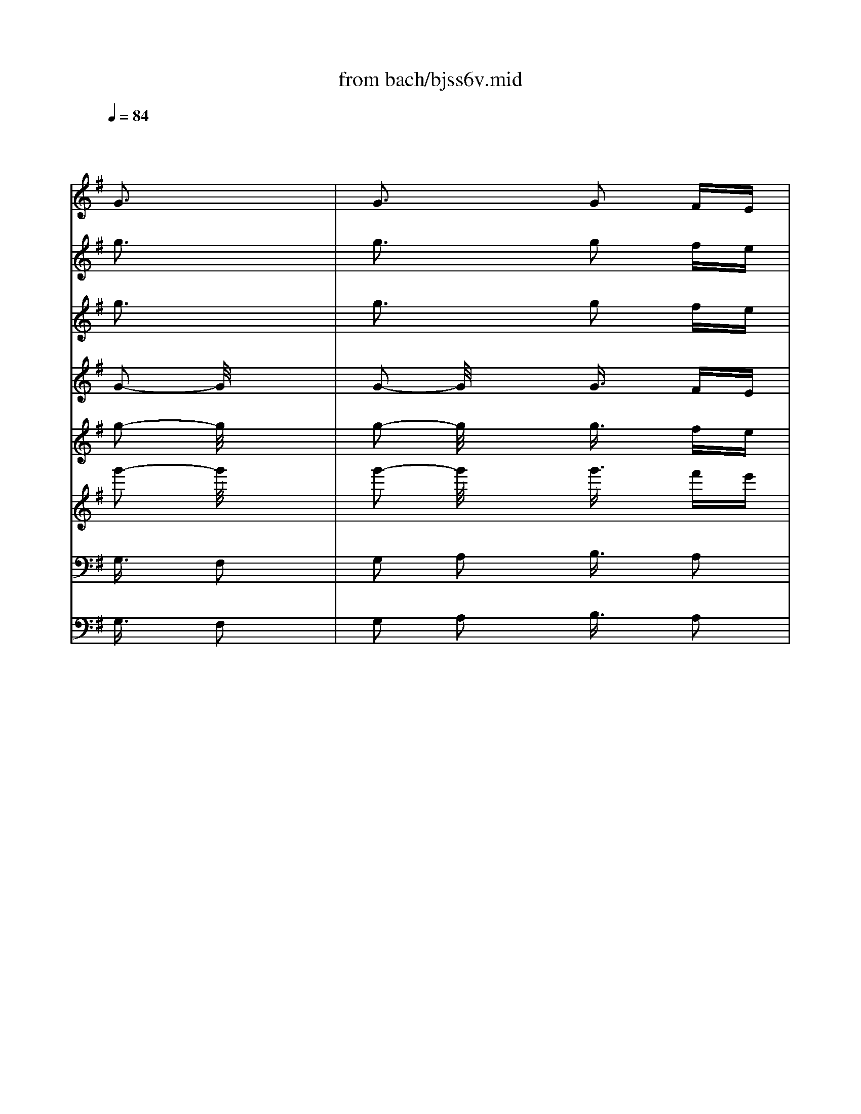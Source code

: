 X: 1
T: from bach/bjss6v.mid
M: 2/4
L: 1/16
Q:1/4=84
K:G % 1 sharps
% untitled
V:1
% J.S.Bach
x8| \
x8| \
x4 
% untitled
%%MIDI program 20
G3x| \
G3x G2 FE|
D3/2x/2 C3/2x/2 B,3/2x/2 G3/2x/2| \
A,2 F3/2x/2 G,x GF| \
GA B^c d3x| \
d3x d3/2x/2 ^cB|
Ad Gd Fd ^cd| \
Ed ^cd D4| \
x2 AF D3/2x/2 D3/2x/2| \
D3/2x/2 BG D3/2x/2 D3/2x/2|
D3/2x/2 =cA D3/2x/2 D3/2x/2| \
D3/2x/2 FA c3/2x/2 Ac| \
f3/2x/2 cf g3/2x/2 a2| \
f2 g2 x2 BA|
cB AG g3/2x/2 A2| \
F2 G3/2x/2 =f3/2x/2 =f3/2x/2| \
=f3/2x/2 B2 e3/2x/2 a2| \
^f2 g2 A3/2x/2 Bc|
d3/2x/2 c2 B3x| \
B/2>A/2B/2<A/2 B<A G2 AB| \
cd ef g/2x/2d b2-| \
ba gf g/2x/2b d2-|
d=f ed e/2x/2c g2-| \
g=f ed e/2x/2g c2-| \
cB AG A/2x/2^F c2-| \
cB AG A/2x/2c F2-|
FA GF G/2x/2D GB| \
d/2x/2B/2x/2 g3/2x/2 B/2c/2B A2| \
x6 Ax| \
d3/2x/2 e3/2x/2 f/2x/2d fa|
c'2 x4 G3/2x/2| \
B3/2x/2 d3/2x/2 gd ga| \
b2 x4 ^cd| \
ef g3x e^c|
A3/2x/2 g3-g/2x/2 a3/2x/2| \
f2 d2- d/2x/2B ^cf| \
ed ^cB A/2x/2^c/2x/2 e/2x/2^c/2x/2| \
a/2x/2e/2x/2 ^c-[e/2^c/2]x/2 A/2x/2^c/2x/2 e/2x/2^c/2x/2|
a/2x/2e/2x/2 ^c-[e/2^c/2]x/2 A/2x/2d/2x/2 f/2x/2d/2x/2| \
a/2x/2f/2x/2 d-[f/2d/2]x/2 A/2x/2=c/2x/2 f/2x/2c/2x/2| \
a/2x/2f/2x/2 c-[f/2-c/2]f/2 B/2x/2d/2x/2 g/2x/2d/2x/2| \
b/2x/2g/2x/2 d-[g/2-d/2]g/2 B/2x/2d/2x/2 g/2x/2d/2x/2|
b/2x/2g/2x/2 d-[g/2-d/2]g/2 c/2x/2e/2x/2 g/2x/2e/2x/2| \
b/2x/2g/2x/2 e-[g/2e/2]x/2 c/2x/2e/2x/2 g/2x/2e/2x/2| \
b/2x/2g/2x/2 e-[g/2e/2]x/2 A/2x/2c/2x/2 e/2x/2c/2x/2| \
a/2x/2e/2x/2 c-[e/2c/2]x/2 A/2x/2c/2x/2 e/2x/2c/2x/2|
a/2x/2e/2x/2 c-[e/2c/2]x/2 B/2x/2^d/2x/2 f/2x/2^d/2x/2| \
a/2x/2f/2x/2 ^d-[f/2^d/2]x/2 B/2x/2^d/2x/2 f/2x/2^d/2x/2| \
a/2x/2f/2x/2 ^d-[f/2^d/2]x/2 B/2x/2^d/2x/2 e/2x/2^d/2x/2| \
g/2x/2e/2x/2 ^de/2x/2 B/2x/2^d/2x/2 e/2x/2^d/2x/2|
g/2x/2e/2x/2 ^d-[e/2^d/2]x/2 B/2x/2^d/2x/2 e/2x/2^d/2x/2| \
f/2x/2e/2x/2 ^d-[e/2^d/2]x/2 A/2x/2^d/2x/2 e/2x/2^d/2x/2| \
f/2x/2e/2x/2 ^d-[e/2^d/2]x/2 E3/2x/2 e2-| \
ex e3x =dc|
B/2x/2e A/2x/2e G/2x/2B ex| \
Fx ^d3/2x/2 E/2x/2^D EF| \
GA Bc =d/2x/2e =fe| \
g=f ed =f/2x/2e d/2x/2c|
g4- gx ^fe| \
dc BA B3/2x/2 G3/2x/2| \
x2 e^c Ax Ax| \
Ax fd A3/2x/2 Ax|
A3/2x/2 ge Ax Ax| \
A3/2x/2 ^ce g3/2x/2 e^c| \
Ax ^ce fx g2| \
e2 f2 A3/2x/2 Ax|
A3/2x/2 f2 G3/2x/2 g2| \
e2 f2 x2 FE| \
GF ED dx g2| \
e2 f3/2x/2 ^c2 A2|
d4 xf a2| \
^ce g3/2x/2 gf/2x/2 ag| \
fe d^c d2- d/2x3/2| \
d3x d3/2x/2 ^cB|
AG FE F/2x/2A d3/2x/2| \
E3/2x/2 ^c3/2x/2 D2 x2| \
x4 e2- e/2x3/2| \
e2- e/2x3/2 e3/2x/2 d=c|
BA GF G/2x/2B e3/2x/2| \
F3/2x/2 ^d3/2x/2 E2 x2| \
x4 b2- b/2x3/2| \
b3x b3/2x/2 ag|
fg ef ^d/2x/2e fa| \
gf e^d e^d/2x/2 ^cB| \
^c^d ef g3/2x/2 bx| \
g3/2x/2 e2- e/2x3/2 gx|
ex B2- B/2x3/2 e3/2x/2| \
^cx A2- A/2x3/2 ax| \
ex ^c2- ^c/2x3/2 a3/2x/2| \
f3/2x/2 =d2- d/2x3/2 fx|
dx A2- A/2x3/2 dx| \
B3/2x/2 G2 x2 gx| \
d3/2x/2 B2 x2 gx| \
e3/2x/2 ^c2 x2 e3/2x/2|
^c3/2x/2 G2- G/2x3/2 ex| \
^cx F2 x2 e3/2x/2| \
^c3/2x/2 ^A2 x2 dx| \
B3/2x/2 F2 x2 fx|
d3/2x/2 B2- B/2x3/2 ex| \
^c3/2x/2 F2 x2 ^c3/2x/2| \
^A3/2x/2 F2- [d/2-F/2]d/2B fx| \
fe d^c ed ^cB/2x/2|
b4- bx =ag| \
fe d^c d3/2x/2 B3/2x/2| \
x6 FD/2x/2| \
AF/2x/2 d3x ^cB|
A/2x/2d G/2x/2d F/2x/2A dx| \
Ex ^cx D/2x/2^C DE| \
FG AB =cx c3/2x/2| \
c3/2x/2 af B3/2x/2 Bx|
B3/2x/2 af Bx B3/2x/2| \
B3/2x/2 ge Ax A3/2x/2| \
A3/2x/2 ge Ax Ax| \
A3/2x/2 f^d G3/2x/2 Gx|
Gx f^d Gx ^G2| \
A2 B2 cx A2| \
B2 ^c2 =dx Ax| \
d4- d/2x3/2 ed|
=c/2x/2d/2x/2 B/2x/2d/2x/2 cx =G3/2x/2| \
c4- cx dc| \
B/2x/2c/2x/2 Ac/2x/2 Bx Fx| \
B4- Bx cB|
A/2x/2B/2x/2 ^G/2x/2B/2x/2 Ax E3/2x/2| \
A2 =G2 F4-| \
F4- F/2x3/2 f2| \
e2 d2 ^c/2x/2b ag/2x/2|
ag fe d3x| \
d3x dx ^cB| \
AG =FE =F/2x/2A d3/2x/2| \
E3/2x/2 ^c3/2x/2 D2 x2|
x4 e2- e/2x3/2| \
e3x ex d=c| \
Bc AB ^G/2x/2A B^G/2x/2| \
A^G ^FE A3/2x/2 Bc|
de/2x/2 cd/2x/2 Bc d=f/2x/2| \
ed cB c/2x/2B A^G| \
Ac Bd c/2x/2e/2x/2 a/2x/2e/2x/2| \
c'/2x/2a/2x/2 e-[a/2e/2]x/2 c/2x/2e/2x/2 a/2x/2e/2x/2|
c'/2x/2a/2x/2 e-[a/2e/2]x/2 d/2x/2^f/2x/2 a/2x/2f/2x/2| \
c'/2x/2a/2x/2 f-[a/2f/2]x/2 d/2x/2f/2x/2 a/2x/2f/2x/2| \
c'/2x/2a/2x/2 f-[a/2f/2]x/2 B/2x/2d/2x/2 =g/2x/2d/2x/2| \
b/2x/2g/2x/2 d-[g/2d/2]x/2 B/2x/2d/2x/2 g/2x/2d/2x/2|
b/2x/2g/2x/2 d-[g/2d/2]x/2 c/2x/2e/2x/2 g/2x/2e/2x/2| \
b/2x/2g/2x/2 e-[g/2e/2]x/2 c/2x/2e/2x/2 g/2x/2e/2x/2| \
b/2x/2g/2x/2 e-[g/2e/2]x/2 A/2x/2c/2x/2 e/2x/2c/2x/2| \
a/2x/2e/2x/2 c-[e/2c/2]x/2 A/2x/2c/2x/2 e/2x/2c/2x/2|
a/2x/2f/2x/2 c-[f/2c/2]x/2 B/2x/2^d/2x/2 f/2x/2^d/2x/2| \
a/2x/2f/2x/2 ^d-[f/2^d/2]x/2 B/2x/2^d/2x/2 f/2x/2^d/2x/2| \
a/2x/2f/2x/2 ^d-[f/2^d/2]x/2 G/2x/2B/2x/2 e/2x/2B/2x/2| \
g/2x/2e/2x/2 B-[e/2B/2]x/2 G/2x/2B/2x/2 e/2x/2B/2x/2|
g/2x/2e/2x/2 B-[e/2B/2]x/2 A/2x/2^c/2x/2 e/2x/2^c/2x/2| \
g/2x/2e/2x/2 ^c-[e/2^c/2]x/2 A/2x/2^c/2x/2 e/2x/2^c/2x/2| \
g/2x/2e/2x/2 ^c-[e/2^c/2]x/2 f/2x/2=d/2x/2 a3/2x/2| \
ag fe f/2x/2a =c2-|
c/2x/2^d =dc ^A/2x/2G d2-| \
d/2x/2c ^A=A ^A/2x/2d G2-| \
G/2x/2=F ED ^C/2x/2G, E2-| \
E/2x/2D ^CB, ^C/2x/2E G,2-|
G,/2x/2^A, =A,G, ^F,4-| \
F,/2x/2G, A,^A, =C/2x/2^A, =A,^A,| \
CD EF G2- G/2x3/2| \
G2- G/2x3/2 G3/2x/2 FE|
D3/2x/2 C3/2x/2 B,3/2x/2 G3/2x/2| \
=A,3/2x/2 F3/2x/2 G,3/2x/2 GF| \
GA B^c d3x| \
d2- d/2x3/2 d3/2x/2 ^cB|
A/2x/2d G/2x/2d F/2x/2d ^cd| \
E/2x/2d ^cd D4| \
x2 AF D3/2x/2 D3/2x/2| \
D3/2x/2 BG D3/2x/2 D3/2x/2|
D3/2x/2 =cA D3/2x/2 D3/2x/2| \
D3/2x/2 FA c3/2x/2 Ac| \
fx cf gx a2| \
f2 g3/2x2x/2 BA/2x/2|
cB AG/2x/2 g3/2x/2 A3/2x/2| \
F2 G3/2x/2 =f3/2x/2 =f3/2x/2| \
=f3/2x/2 B2 e3/2x/2 a2| \
^f2 g3/2x/2 A3/2x/2 Bc|
d3/2x/2 c3/2x/2 B3x| \
A/2x/2x/2A3/2x G4-|G4 
V:2
% Trisonate 6 in G - BWV 530
x8| \
x8| \
x4 
% untitled
%%MIDI program 16
g3x| \
g3x g2 fe|
d3/2x/2 c3/2x/2 B3/2x/2 g3/2x/2| \
A2 f3/2x/2 Gx gf| \
ga b^c' d'3x| \
d'3x d'3/2x/2 ^c'b|
ad' gd' fd' ^c'd'| \
ed' ^c'd' d4| \
x2 af d3/2x/2 d3/2x/2| \
d3/2x/2 bg d3/2x/2 d3/2x/2|
d3/2x/2 =c'a d3/2x/2 d3/2x/2| \
d3/2x/2 fa c'3/2x/2 ac'| \
f'3/2x/2 c'f' g'3/2x/2 a'2| \
f'2 g'2 x2 ba|
c'b ag g'3/2x/2 a2| \
f2 g3/2x/2 =f'3/2x/2 =f'3/2x/2| \
=f'3/2x/2 b2 e'3/2x/2 a'2| \
^f'2 g'2 a3/2x/2 bc'|
d'3/2x/2 c'2 b3x| \
b/2>a/2b/2<a/2 b<a g2 ab| \
c'd' e'f' g'/2x/2d' b'2-| \
b'a' g'f' g'/2x/2b' d'2-|
d'=f' e'd' e'/2x/2c' g'2-| \
g'=f' e'd' e'/2x/2g' c'2-| \
c'b ag a/2x/2^f c'2-| \
c'b ag a/2x/2c' f2-|
fa gf g/2x/2d gb| \
d'/2x/2b/2x/2 g'3/2x/2 b/2c'/2b a2| \
x6 ax| \
d'3/2x/2 e'3/2x/2 f'/2x/2d' f'a'|
c''2 x4 g3/2x/2| \
b3/2x/2 d'3/2x/2 g'd' g'a'| \
b'2 x4 ^c'd'| \
e'f' g'3x e'^c'|
a3/2x/2 g'3-g'/2x/2 a'3/2x/2| \
f'2 d'2- d'/2x/2b ^c'f'| \
e'd' ^c'b a/2x/2^c'/2x/2 e'/2x/2^c'/2x/2| \
a'/2x/2e'/2x/2 ^c'-[e'/2^c'/2]x/2 a/2x/2^c'/2x/2 e'/2x/2^c'/2x/2|
a'/2x/2e'/2x/2 ^c'-[e'/2^c'/2]x/2 a/2x/2d'/2x/2 f'/2x/2d'/2x/2| \
a'/2x/2f'/2x/2 d'-[f'/2d'/2]x/2 a/2x/2=c'/2x/2 f'/2x/2c'/2x/2| \
a'/2x/2f'/2x/2 c'-[f'/2-c'/2]f'/2 b/2x/2d'/2x/2 g'/2x/2d'/2x/2| \
b'/2x/2g'/2x/2 d'-[g'/2-d'/2]g'/2 b/2x/2d'/2x/2 g'/2x/2d'/2x/2|
b'/2x/2g'/2x/2 d'-[g'/2-d'/2]g'/2 c'/2x/2e'/2x/2 g'/2x/2e'/2x/2| \
b'/2x/2g'/2x/2 e'-[g'/2e'/2]x/2 c'/2x/2e'/2x/2 g'/2x/2e'/2x/2| \
b'/2x/2g'/2x/2 e'-[g'/2e'/2]x/2 a/2x/2c'/2x/2 e'/2x/2c'/2x/2| \
a'/2x/2e'/2x/2 c'-[e'/2c'/2]x/2 a/2x/2c'/2x/2 e'/2x/2c'/2x/2|
a'/2x/2e'/2x/2 c'-[e'/2c'/2]x/2 b/2x/2^d'/2x/2 f'/2x/2^d'/2x/2| \
a'/2x/2f'/2x/2 ^d'-[f'/2^d'/2]x/2 b/2x/2^d'/2x/2 f'/2x/2^d'/2x/2| \
a'/2x/2f'/2x/2 ^d'-[f'/2^d'/2]x/2 b/2x/2^d'/2x/2 e'/2x/2^d'/2x/2| \
g'/2x/2e'/2x/2 ^d'e'/2x/2 b/2x/2^d'/2x/2 e'/2x/2^d'/2x/2|
g'/2x/2e'/2x/2 ^d'-[e'/2^d'/2]x/2 b/2x/2^d'/2x/2 e'/2x/2^d'/2x/2| \
f'/2x/2e'/2x/2 ^d'-[e'/2^d'/2]x/2 a/2x/2^d'/2x/2 e'/2x/2^d'/2x/2| \
f'/2x/2e'/2x/2 ^d'-[e'/2^d'/2]x/2 e3/2x/2 e'2-| \
e'x e'3x =d'c'|
b/2x/2e' a/2x/2e' g/2x/2b e'x| \
fx ^d'3/2x/2 e/2x/2^d ef| \
ga bc' =d'/2x/2e' =f'e'| \
g'=f' e'd' =f'/2x/2e' d'/2x/2c'|
g'4- g'x ^f'e'| \
d'c' ba b3/2x/2 g3/2x/2| \
x2 e'^c' ax ax| \
ax f'd' a3/2x/2 ax|
a3/2x/2 g'e' ax ax| \
a3/2x/2 ^c'e' g'3/2x/2 e'^c'| \
ax ^c'e' f'x g'2| \
e'2 f'2 a3/2x/2 ax|
a3/2x/2 f'2 g3/2x/2 g'2| \
e'2 f'2 x2 fe| \
gf ed d'x g'2| \
e'2 f'3/2x/2 ^c'2 a2|
d'4 xf' a'2| \
^c'e' g'3/2x/2 g'f'/2x/2 a'g'| \
f'e' d'^c' d'2- d'/2x3/2| \
d'3x d'3/2x/2 ^c'b|
ag fe f/2x/2a d'3/2x/2| \
e3/2x/2 ^c'3/2x/2 d2 x2| \
x4 e'2- e'/2x3/2| \
e'2- e'/2x3/2 e'3/2x/2 d'=c'|
ba gf g/2x/2b e'3/2x/2| \
f3/2x/2 ^d'3/2x/2 e2 x2| \
x4 b'2- b'/2x3/2| \
b'3x b'3/2x/2 a'g'|
f'g' e'f' ^d'/2x/2e' f'a'| \
g'f' e'^d' e'^d'/2x/2 ^c'b| \
^c'^d' e'f' g'3/2x/2 b'x| \
g'3/2x/2 e'2- e'/2x3/2 g'x|
e'x b2- b/2x3/2 e'3/2x/2| \
^c'x a2- a/2x3/2 a'x| \
e'x ^c'2- ^c'/2x3/2 a'3/2x/2| \
f'3/2x/2 =d'2- d'/2x3/2 f'x|
d'x a2- a/2x3/2 d'x| \
b3/2x/2 g2 x2 g'x| \
d'3/2x/2 b2 x2 g'x| \
e'3/2x/2 ^c'2 x2 e'3/2x/2|
^c'3/2x/2 g2- g/2x3/2 e'x| \
^c'x f2 x2 e'3/2x/2| \
^c'3/2x/2 ^a2 x2 d'x| \
b3/2x/2 f2 x2 f'x|
d'3/2x/2 b2- b/2x3/2 e'x| \
^c'3/2x/2 f2 x2 ^c'3/2x/2| \
^a3/2x/2 f2- [d'/2-f/2]d'/2b f'x| \
f'e' d'^c' e'd' ^c'b/2x/2|
b'4- b'x =a'g'| \
f'e' d'^c' d'3/2x/2 b3/2x/2| \
x6 fd/2x/2| \
af/2x/2 d'3x ^c'b|
a/2x/2d' g/2x/2d' f/2x/2a d'x| \
ex ^c'x d/2x/2^c de| \
fg ab =c'x c'3/2x/2| \
c'3/2x/2 a'f' b3/2x/2 bx|
b3/2x/2 a'f' bx b3/2x/2| \
b3/2x/2 g'e' ax a3/2x/2| \
a3/2x/2 g'e' ax ax| \
a3/2x/2 f'^d' g3/2x/2 gx|
gx f'^d' gx ^g2| \
a2 b2 c'x a2| \
b2 ^c'2 =d'x ax| \
d'4- d'/2x3/2 e'd'|
=c'/2x/2d'/2x/2 b/2x/2d'/2x/2 c'x =g3/2x/2| \
c'4- c'x d'c'| \
b/2x/2c'/2x/2 ac'/2x/2 bx fx| \
b4- bx c'b|
a/2x/2b/2x/2 ^g/2x/2b/2x/2 ax e3/2x/2| \
a2 =g2 f4-| \
f4- f/2x3/2 f'2| \
e'2 d'2 ^c'/2x/2b' a'g'/2x/2|
a'g' f'e' d'3x| \
d'3x d'x ^c'b| \
ag =fe =f/2x/2a d'3/2x/2| \
e3/2x/2 ^c'3/2x/2 d2 x2|
x4 e'2- e'/2x3/2| \
e'3x e'x d'=c'| \
bc' ab ^g/2x/2a b^g/2x/2| \
a^g ^fe a3/2x/2 bc'|
d'e'/2x/2 c'd'/2x/2 bc' d'=f'/2x/2| \
e'd' c'b c'/2x/2b a^g| \
ac' bd' c'/2x/2e'/2x/2 a'/2x/2e'/2x/2| \
c''/2x/2a'/2x/2 e'-[a'/2e'/2]x/2 c'/2x/2e'/2x/2 a'/2x/2e'/2x/2|
c''/2x/2a'/2x/2 e'-[a'/2e'/2]x/2 d'/2x/2^f'/2x/2 a'/2x/2f'/2x/2| \
c''/2x/2a'/2x/2 f'-[a'/2f'/2]x/2 d'/2x/2f'/2x/2 a'/2x/2f'/2x/2| \
c''/2x/2a'/2x/2 f'-[a'/2f'/2]x/2 b/2x/2d'/2x/2 =g'/2x/2d'/2x/2| \
b'/2x/2g'/2x/2 d'-[g'/2d'/2]x/2 b/2x/2d'/2x/2 g'/2x/2d'/2x/2|
b'/2x/2g'/2x/2 d'-[g'/2d'/2]x/2 c'/2x/2e'/2x/2 g'/2x/2e'/2x/2| \
b'/2x/2g'/2x/2 e'-[g'/2e'/2]x/2 c'/2x/2e'/2x/2 g'/2x/2e'/2x/2| \
b'/2x/2g'/2x/2 e'-[g'/2e'/2]x/2 a/2x/2c'/2x/2 e'/2x/2c'/2x/2| \
a'/2x/2e'/2x/2 c'-[e'/2c'/2]x/2 a/2x/2c'/2x/2 e'/2x/2c'/2x/2|
a'/2x/2f'/2x/2 c'-[f'/2c'/2]x/2 b/2x/2^d'/2x/2 f'/2x/2^d'/2x/2| \
a'/2x/2f'/2x/2 ^d'-[f'/2^d'/2]x/2 b/2x/2^d'/2x/2 f'/2x/2^d'/2x/2| \
a'/2x/2f'/2x/2 ^d'-[f'/2^d'/2]x/2 g/2x/2b/2x/2 e'/2x/2b/2x/2| \
g'/2x/2e'/2x/2 b-[e'/2b/2]x/2 g/2x/2b/2x/2 e'/2x/2b/2x/2|
g'/2x/2e'/2x/2 b-[e'/2b/2]x/2 a/2x/2^c'/2x/2 e'/2x/2^c'/2x/2| \
g'/2x/2e'/2x/2 ^c'-[e'/2^c'/2]x/2 a/2x/2^c'/2x/2 e'/2x/2^c'/2x/2| \
g'/2x/2e'/2x/2 ^c'-[e'/2^c'/2]x/2 f'/2x/2=d'/2x/2 a'3/2x/2| \
a'g' f'e' f'/2x/2a' =c'2-|
c'/2x/2^d' =d'c' ^a/2x/2g d'2-| \
d'/2x/2c' ^a=a ^a/2x/2d' g2-| \
g/2x/2=f ed ^c/2x/2G e2-| \
e/2x/2d ^cB ^c/2x/2e G2-|
G/2x/2^A =AG ^F4-| \
F/2x/2G A^A =c/2x/2^A =A^A| \
cd ef g2- g/2x3/2| \
g2- g/2x3/2 g3/2x/2 fe|
d3/2x/2 c3/2x/2 B3/2x/2 g3/2x/2| \
=A3/2x/2 f3/2x/2 G3/2x/2 gf| \
ga b^c' d'3x| \
d'2- d'/2x3/2 d'3/2x/2 ^c'b|
a/2x/2d' g/2x/2d' f/2x/2d' ^c'd'| \
e/2x/2d' ^c'd' d4| \
x2 af d3/2x/2 d3/2x/2| \
d3/2x/2 bg d3/2x/2 d3/2x/2|
d3/2x/2 =c'a d3/2x/2 d3/2x/2| \
d3/2x/2 fa c'3/2x/2 ac'| \
f'x c'f' g'x a'2| \
f'2 g'3/2x2x/2 ba/2x/2|
c'b ag/2x/2 g'3/2x/2 a3/2x/2| \
f2 g3/2x/2 =f'3/2x/2 =f'3/2x/2| \
=f'3/2x/2 b2 e'3/2x/2 a'2| \
^f'2 g'3/2x/2 a3/2x/2 bc'|
d'3/2x/2 c'3/2x/2 b3x| \
a/2x/2x/2a3/2x g4-|g4 
V:3
% 1. Vivace
x8| \
x8| \
x4 
% untitled
%%MIDI program 73
g3x| \
g3x g2 fe|
d3/2x/2 c3/2x/2 B3/2x/2 g3/2x/2| \
A2 f3/2x/2 Gx gf| \
ga b^c' d'3x| \
d'3x d'3/2x/2 ^c'b|
ad' gd' fd' ^c'd'| \
ed' ^c'd' d4| \
x2 af d3/2x/2 d3/2x/2| \
d3/2x/2 bg d3/2x/2 d3/2x/2|
d3/2x/2 =c'a d3/2x/2 d3/2x/2| \
d3/2x/2 fa c'3/2x/2 ac'| \
f'3/2x/2 c'f' g'3/2x/2 a'2| \
f'2 g'2 x2 ba|
c'b ag g'3/2x/2 a2| \
f2 g3/2x/2 =f'3/2x/2 =f'3/2x/2| \
=f'3/2x/2 b2 e'3/2x/2 a'2| \
^f'2 g'2 a3/2x/2 bc'|
d'3/2x/2 c'2 b3x| \
b/2>a/2b/2<a/2 b<a g2 ab| \
c'd' e'f' g'/2x/2d' b'2-| \
b'a' g'f' g'/2x/2b' d'2-|
d'=f' e'd' e'/2x/2c' g'2-| \
g'=f' e'd' e'/2x/2g' c'2-| \
c'b ag a/2x/2^f c'2-| \
c'b ag a/2x/2c' f2-|
fa gf g/2x/2d gb| \
d'/2x/2b/2x/2 g'3/2x/2 b/2c'/2b a2| \
x6 ax| \
d'3/2x/2 e'3/2x/2 f'/2x/2d' f'a'|
c''2 x4 g3/2x/2| \
b3/2x/2 d'3/2x/2 g'd' g'a'| \
b'2 x4 ^c'd'| \
e'f' g'3x e'^c'|
a3/2x/2 g'3-g'/2x/2 a'3/2x/2| \
f'2 d'2- d'/2x/2b ^c'f'| \
e'd' ^c'b a/2x/2^c'/2x/2 e'/2x/2^c'/2x/2| \
a'/2x/2e'/2x/2 ^c'-[e'/2^c'/2]x/2 a/2x/2^c'/2x/2 e'/2x/2^c'/2x/2|
a'/2x/2e'/2x/2 ^c'-[e'/2^c'/2]x/2 a/2x/2d'/2x/2 f'/2x/2d'/2x/2| \
a'/2x/2f'/2x/2 d'-[f'/2d'/2]x/2 a/2x/2=c'/2x/2 f'/2x/2c'/2x/2| \
a'/2x/2f'/2x/2 c'-[f'/2-c'/2]f'/2 b/2x/2d'/2x/2 g'/2x/2d'/2x/2| \
b'/2x/2g'/2x/2 d'-[g'/2-d'/2]g'/2 b/2x/2d'/2x/2 g'/2x/2d'/2x/2|
b'/2x/2g'/2x/2 d'-[g'/2-d'/2]g'/2 c'/2x/2e'/2x/2 g'/2x/2e'/2x/2| \
b'/2x/2g'/2x/2 e'-[g'/2e'/2]x/2 c'/2x/2e'/2x/2 g'/2x/2e'/2x/2| \
b'/2x/2g'/2x/2 e'-[g'/2e'/2]x/2 a/2x/2c'/2x/2 e'/2x/2c'/2x/2| \
a'/2x/2e'/2x/2 c'-[e'/2c'/2]x/2 a/2x/2c'/2x/2 e'/2x/2c'/2x/2|
a'/2x/2e'/2x/2 c'-[e'/2c'/2]x/2 b/2x/2^d'/2x/2 f'/2x/2^d'/2x/2| \
a'/2x/2f'/2x/2 ^d'-[f'/2^d'/2]x/2 b/2x/2^d'/2x/2 f'/2x/2^d'/2x/2| \
a'/2x/2f'/2x/2 ^d'-[f'/2^d'/2]x/2 b/2x/2^d'/2x/2 e'/2x/2^d'/2x/2| \
g'/2x/2e'/2x/2 ^d'e'/2x/2 b/2x/2^d'/2x/2 e'/2x/2^d'/2x/2|
g'/2x/2e'/2x/2 ^d'-[e'/2^d'/2]x/2 b/2x/2^d'/2x/2 e'/2x/2^d'/2x/2| \
f'/2x/2e'/2x/2 ^d'-[e'/2^d'/2]x/2 a/2x/2^d'/2x/2 e'/2x/2^d'/2x/2| \
f'/2x/2e'/2x/2 ^d'-[e'/2^d'/2]x/2 e3/2x/2 e'2-| \
e'x e'3x =d'c'|
b/2x/2e' a/2x/2e' g/2x/2b e'x| \
fx ^d'3/2x/2 e/2x/2^d ef| \
ga bc' =d'/2x/2e' =f'e'| \
g'=f' e'd' =f'/2x/2e' d'/2x/2c'|
g'4- g'x ^f'e'| \
d'c' ba b3/2x/2 g3/2x/2| \
x2 e'^c' ax ax| \
ax f'd' a3/2x/2 ax|
a3/2x/2 g'e' ax ax| \
a3/2x/2 ^c'e' g'3/2x/2 e'^c'| \
ax ^c'e' f'x g'2| \
e'2 f'2 a3/2x/2 ax|
a3/2x/2 f'2 g3/2x/2 g'2| \
e'2 f'2 x2 fe| \
gf ed d'x g'2| \
e'2 f'3/2x/2 ^c'2 a2|
d'4 xf' a'2| \
^c'e' g'3/2x/2 g'f'/2x/2 a'g'| \
f'e' d'^c' d'2- d'/2x3/2| \
d'3x d'3/2x/2 ^c'b|
ag fe f/2x/2a d'3/2x/2| \
e3/2x/2 ^c'3/2x/2 d2 x2| \
x4 e'2- e'/2x3/2| \
e'2- e'/2x3/2 e'3/2x/2 d'=c'|
ba gf g/2x/2b e'3/2x/2| \
f3/2x/2 ^d'3/2x/2 e2 x2| \
x4 b'2- b'/2x3/2| \
b'3x b'3/2x/2 a'g'|
f'g' e'f' ^d'/2x/2e' f'a'| \
g'f' e'^d' e'^d'/2x/2 ^c'b| \
^c'^d' e'f' g'3/2x/2 b'x| \
g'3/2x/2 e'2- e'/2x3/2 g'x|
e'x b2- b/2x3/2 e'3/2x/2| \
^c'x a2- a/2x3/2 a'x| \
e'x ^c'2- ^c'/2x3/2 a'3/2x/2| \
f'3/2x/2 =d'2- d'/2x3/2 f'x|
d'x a2- a/2x3/2 d'x| \
b3/2x/2 g2 x2 g'x| \
d'3/2x/2 b2 x2 g'x| \
e'3/2x/2 ^c'2 x2 e'3/2x/2|
^c'3/2x/2 g2- g/2x3/2 e'x| \
^c'x f2 x2 e'3/2x/2| \
^c'3/2x/2 ^a2 x2 d'x| \
b3/2x/2 f2 x2 f'x|
d'3/2x/2 b2- b/2x3/2 e'x| \
^c'3/2x/2 f2 x2 ^c'3/2x/2| \
^a3/2x/2 f2- [d'/2-f/2]d'/2b f'x| \
f'e' d'^c' e'd' ^c'b/2x/2|
b'4- b'x =a'g'| \
f'e' d'^c' d'3/2x/2 b3/2x/2| \
x6 fd/2x/2| \
af/2x/2 d'3x ^c'b|
a/2x/2d' g/2x/2d' f/2x/2a d'x| \
ex ^c'x d/2x/2^c de| \
fg ab =c'x c'3/2x/2| \
c'3/2x/2 a'f' b3/2x/2 bx|
b3/2x/2 a'f' bx b3/2x/2| \
b3/2x/2 g'e' ax a3/2x/2| \
a3/2x/2 g'e' ax ax| \
a3/2x/2 f'^d' g3/2x/2 gx|
gx f'^d' gx ^g2| \
a2 b2 c'x a2| \
b2 ^c'2 =d'x ax| \
d'4- d'/2x3/2 e'd'|
=c'/2x/2d'/2x/2 b/2x/2d'/2x/2 c'x =g3/2x/2| \
c'4- c'x d'c'| \
b/2x/2c'/2x/2 ac'/2x/2 bx fx| \
b4- bx c'b|
a/2x/2b/2x/2 ^g/2x/2b/2x/2 ax e3/2x/2| \
a2 =g2 f4-| \
f4- f/2x3/2 f'2| \
e'2 d'2 ^c'/2x/2b' a'g'/2x/2|
a'g' f'e' d'3x| \
d'3x d'x ^c'b| \
ag =fe =f/2x/2a d'3/2x/2| \
e3/2x/2 ^c'3/2x/2 d2 x2|
x4 e'2- e'/2x3/2| \
e'3x e'x d'=c'| \
bc' ab ^g/2x/2a b^g/2x/2| \
a^g ^fe a3/2x/2 bc'|
d'e'/2x/2 c'd'/2x/2 bc' d'=f'/2x/2| \
e'd' c'b c'/2x/2b a^g| \
ac' bd' c'/2x/2e'/2x/2 a'/2x/2e'/2x/2| \
c''/2x/2a'/2x/2 e'-[a'/2e'/2]x/2 c'/2x/2e'/2x/2 a'/2x/2e'/2x/2|
c''/2x/2a'/2x/2 e'-[a'/2e'/2]x/2 d'/2x/2^f'/2x/2 a'/2x/2f'/2x/2| \
c''/2x/2a'/2x/2 f'-[a'/2f'/2]x/2 d'/2x/2f'/2x/2 a'/2x/2f'/2x/2| \
c''/2x/2a'/2x/2 f'-[a'/2f'/2]x/2 b/2x/2d'/2x/2 =g'/2x/2d'/2x/2| \
b'/2x/2g'/2x/2 d'-[g'/2d'/2]x/2 b/2x/2d'/2x/2 g'/2x/2d'/2x/2|
b'/2x/2g'/2x/2 d'-[g'/2d'/2]x/2 c'/2x/2e'/2x/2 g'/2x/2e'/2x/2| \
b'/2x/2g'/2x/2 e'-[g'/2e'/2]x/2 c'/2x/2e'/2x/2 g'/2x/2e'/2x/2| \
b'/2x/2g'/2x/2 e'-[g'/2e'/2]x/2 a/2x/2c'/2x/2 e'/2x/2c'/2x/2| \
a'/2x/2e'/2x/2 c'-[e'/2c'/2]x/2 a/2x/2c'/2x/2 e'/2x/2c'/2x/2|
a'/2x/2f'/2x/2 c'-[f'/2c'/2]x/2 b/2x/2^d'/2x/2 f'/2x/2^d'/2x/2| \
a'/2x/2f'/2x/2 ^d'-[f'/2^d'/2]x/2 b/2x/2^d'/2x/2 f'/2x/2^d'/2x/2| \
a'/2x/2f'/2x/2 ^d'-[f'/2^d'/2]x/2 g/2x/2b/2x/2 e'/2x/2b/2x/2| \
g'/2x/2e'/2x/2 b-[e'/2b/2]x/2 g/2x/2b/2x/2 e'/2x/2b/2x/2|
g'/2x/2e'/2x/2 b-[e'/2b/2]x/2 a/2x/2^c'/2x/2 e'/2x/2^c'/2x/2| \
g'/2x/2e'/2x/2 ^c'-[e'/2^c'/2]x/2 a/2x/2^c'/2x/2 e'/2x/2^c'/2x/2| \
g'/2x/2e'/2x/2 ^c'-[e'/2^c'/2]x/2 f'/2x/2=d'/2x/2 a'3/2x/2| \
a'g' f'e' f'/2x/2a' =c'2-|
c'/2x/2^d' =d'c' ^a/2x/2g d'2-| \
d'/2x/2c' ^a=a ^a/2x/2d' g2-| \
g/2x/2=f ed ^c/2x/2G e2-| \
e/2x/2d ^cB ^c/2x/2e G2-|
G/2x/2^A =AG ^F4-| \
F/2x/2G A^A =c/2x/2^A =A^A| \
cd ef g2- g/2x3/2| \
g2- g/2x3/2 g3/2x/2 fe|
d3/2x/2 c3/2x/2 B3/2x/2 g3/2x/2| \
=A3/2x/2 f3/2x/2 G3/2x/2 gf| \
ga b^c' d'3x| \
d'2- d'/2x3/2 d'3/2x/2 ^c'b|
a/2x/2d' g/2x/2d' f/2x/2d' ^c'd'| \
e/2x/2d' ^c'd' d4| \
x2 af d3/2x/2 d3/2x/2| \
d3/2x/2 bg d3/2x/2 d3/2x/2|
d3/2x/2 =c'a d3/2x/2 d3/2x/2| \
d3/2x/2 fa c'3/2x/2 ac'| \
f'x c'f' g'x a'2| \
f'2 g'3/2x2x/2 ba/2x/2|
c'b ag/2x/2 g'3/2x/2 a3/2x/2| \
f2 g3/2x/2 =f'3/2x/2 =f'3/2x/2| \
=f'3/2x/2 b2 e'3/2x/2 a'2| \
^f'2 g'3/2x/2 a3/2x/2 bc'|
d'3/2x/2 c'3/2x/2 b3x| \
a/2x/2x/2a3/2x g4-|g4 
V:4
x8| \
x8| \
x4 
% untitled
%%MIDI program 20
G2- G/2x3/2| \
G2- G/2x3/2 G3/2x/2 FE|
D2 C3/2x/2 B,3/2x/2 G3/2x/2| \
A,3/2x/2 F3/2x/2 G,2 x2| \
x4 d2- d/2x3/2| \
d2- d/2x3/2 d3/2x/2 ^cB|
A/2x/2d G/2x/2d F/2x/2d ^cd| \
E/2x/2d ^cd D/2x/2E FG| \
AB/2x/2 =cA F3/2x/2 AF| \
D3/2x/2 D3/2x/2 D3/2x/2 BG|
D3/2x/2 D3/2x/2 D3/2x/2 cA| \
D3/2x/2 D3/2x/2 D3/2x/2 FA| \
c3/2x/2 FA/2x/2 B2 c3/2x/2| \
A2 B3/2x/2 D3/2x/2 D3/2x/2|
D3/2x/2 B2 C3/2x/2 c2| \
A2 B3/2x2x/2 B,A,/2x/2| \
CB, A,G,/2x/2 G3/2x/2 c2| \
A2 B3/2x/2 F3/2x/2 D2|
G4 xB d3/2x/2| \
FA cx c2 B2| \
x6 D3/2x/2| \
G3/2x/2 Ax B/2x/2G Bd|
=f2 x4 C3/2x/2| \
E3/2x/2 G3/2x/2 c/2x/2G cd| \
e2 x4 ^FG| \
AB c3x AF|
D3/2x/2 c3-c/2x/2 d2| \
B2 G2- G/2x/2F EF| \
GA B^c d/2x/2A f2-| \
fe d^c d/2x/2f A2-|
A=c BA B/2x/2G d2-| \
dc BA B/2x/2d G2-| \
GF ED E/2x/2^C G2-| \
GF ED E/2x/2G ^C2-|
^CE D^C D/2x/2A, DF| \
A/2x/2F d3/2x/2 F/2G/2F E2| \
x6 ^Cx| \
Ex A2 x2 ^Cx|
Ex A2- A/2x3/2 Dx| \
Fx A2 x2 Dx| \
Fx A2 x2 Dx| \
Gx B2 x2 Dx|
Gx B2 x2 =Cx| \
Gx B2 x2 Ex| \
Gx B2- B/2x3/2 Cx| \
Ex A2 x2 Cx|
Ex A2- A/2x3/2 B,x| \
Fx A2 x2 ^Dx| \
Fx B2 x2 B,x| \
Ex G2- G/2x3/2 B,x|
Ex G2- G/2x3/2 Fx| \
Ax c2 x2 Bx| \
Ax F2 G/2x/2A BA| \
cB A^G A/2x/2=G FE|
e4- ex =dc| \
BA GF G3/2x/2 E3/2x/2| \
x6 G2-| \
Gx G3x FE|
D/2x/2G C/2x/2G B,/2x/2D G3/2x/2| \
A,3/2x/2 F3/2x/2 G,/2x/2B, ^CD| \
EF G2- G/2x3/2 E^C| \
A,3/2x/2 A,3/2x/2 A,3/2x/2 FD|
A,3/2x/2 A,3/2x/2 A,3/2x/2 GE| \
A,3/2x/2 A,3/2x/2 A,3/2x/2 ^CE| \
G3/2x/2 E^C A,3/2x/2 E2| \
^C2 D2 x2 F,E,|
G,F, E,D, D3/2x/2 E,2| \
^C,2 D,2 =C3/2x/2 C3/2x/2| \
C3/2x/2 F,2 B,3/2x/2 E2| \
^C2 D3/2x/2 E,3/2x/2 F,G,|
A,3/2x/2 G,2 F,3x| \
E,3x D,4| \
x8| \
x8|
x4 A2- A/2x3/2| \
A3x A3/2x/2 GF| \
ED =CB, C/2x/2E A3/2x/2| \
B,3/2x/2 ^G3/2x/2 A,3/2x2x/2|
x4 B3x| \
B3x B3/2x/2 A=G| \
FG EF ^D/2x/2E F^D| \
E^D/2x/2 CB, E3/2x/2 FG|
AB/2x/2 GA/2x/2 FG A/2x/2c| \
BA GF G/2x/2F E^D| \
EF GA B/2x/2G/2x/2 E/2x/2G/2x/2| \
B,/2x/2E/2x/2 G-[G/2E/2]x/2 B/2x/2G/2x/2 E/2x/2G/2x/2|
B,/2x/2E/2x/2 G-[G/2E/2]x/2 A/2x/2E/2x/2 ^C/2x/2E/2x/2| \
A,/2x/2^C/2x/2 E-[E/2^C/2]x/2 A/2x/2E/2x/2 ^C/2x/2E/2x/2| \
A,/2x/2^C/2x/2 E^C/2x/2 A/2x/2F/2x/2 =D/2x/2F/2x/2| \
A,/2x/2D/2x/2 F-[F/2D/2]x/2 A/2x/2F/2x/2 D/2x/2F/2x/2|
A,/2x/2D/2x/2 F-[F/2D/2]x/2 G/2x/2D/2x/2 B,/2x/2D/2x/2| \
G,/2x/2B,/2x/2 D-[D/2B,/2]x/2 G/2x/2D/2x/2 B,/2x/2D/2x/2| \
G,/2x/2B,/2x/2 D-[D/2B,/2]x/2 G/2x/2E/2x/2 B,/2x/2E/2x/2| \
G,/2x/2B,/2x/2 E-[E/2B,/2]x/2 G/2x/2E/2x/2 ^C/2x/2E/2x/2|
G,/2x/2^C/2x/2 E-[E/2^C/2]x/2 F/2x/2E/2x/2 ^C/2x/2E/2x/2| \
^A,/2x/2^C/2x/2 E-[E/2^C/2]x/2 F/2x/2E/2x/2 ^C/2x/2E/2x/2| \
^A,/2x/2^C/2x/2 E-[E/2^C/2]x/2 F/2x/2D/2x/2 B,/2x/2D/2x/2| \
F,/2x/2B,/2x/2 D-[D/2B,/2]x/2 F/2x/2D/2x/2 B,/2x/2D/2x/2|
F,/2x/2B,/2x/2 D-[D/2B,/2]x/2 F/2x/2^C/2x/2 B,/2x/2^C/2x/2| \
F,/2x/2B,/2x/2 ^C-[^C/2B,/2]x/2 E/2x/2^C/2x/2 ^A,/2x/2^C/2x/2| \
F,/2x/2^A,/2x/2 ^C-[^C/2^A,/2]x/2 B,3/2x/2 DF| \
B/2x/2F B3-B/2x/2 =AG|
F/2x/2B E/2x/2B D/2x/2F B3/2x/2| \
^C3/2x/2 ^A3/2x/2 B,/2x/2^A, B,^C| \
DE FG =A/2x/2B =cB/2x/2| \
dc BA/2x/2 cB AG/2x/2|
d4- d/2x3/2 ^cB| \
AG FE F3/2x/2 D3/2x/2| \
x8| \
A4- Ax BA/2x/2|
GA FA G3/2x/2 D3/2x/2| \
G4- Gx AG/2x/2| \
FG EG F3/2x/2 ^C3/2x/2| \
F4- Fx GF/2x/2|
EF ^DF E4-| \
E4 x2 ^c3/2x/2| \
=d3/2x/2 e3/2x/2 =F3/2x/2 =F3/2x/2| \
=F3/2x/2 dB E3/2x/2 E3/2x/2|
E3/2x/2 dB E3/2x/2 E3/2x/2| \
E3/2x/2 =cA D3/2x/2 D3/2x/2| \
D3/2x/2 cA D3/2x/2 D3/2x/2| \
D3/2x/2 B^G C3/2x/2 C3/2x/2|
C3/2x/2 B^G C4-| \
C4- C/2x3/2 c3/2x/2| \
B2 A3/2x/2 =G2- G/2x3/2| \
G2- G/2x3/2 G3/2x/2 ^FE|
D3/2x/2 C3/2x/2 B,D G3/2x/2| \
A,3/2x/2 F3/2x/2 G,3/2x2x/2| \
x4 A2- A/2x3/2| \
A2- A/2x3/2 A3/2x/2 G=F|
ED CB, C/2x/2E A3/2x/2| \
B,3/2x/2 ^G3/2x/2 A,3/2x2x/2| \
x4 e2- e/2x3/2| \
e2- e/2x3/2 e3/2x/2 dc|
B/2x/2c A/2x/2B ^G/2x/2A Bd| \
cB/2x/2 A^G/2x/2 A^G/2x/2 ^FE| \
FA ^GB A/2x/2E/2x/2 C-[E/2C/2]x/2| \
A,/2x/2C/2x/2 EC/2x/2 A/2x/2E/2x/2 C-[E/2C/2]x/2|
A,/2x/2C/2x/2 E-[E/2-C/2]E/2 A/2x/2F/2x/2 D-[F/2D/2]x/2| \
A,/2x/2D/2x/2 F-[F/2D/2]x/2 A/2x/2F/2x/2 D/2x/2F/2x/2| \
A,/2x/2D/2x/2 F-[F/2D/2]x/2 =G/2x/2D/2x/2 B,/2x/2D/2x/2| \
G,/2x/2B,/2x/2 D-[D/2B,/2]x/2 G/2x/2D/2x/2 B,/2x/2D/2x/2|
G,/2x/2B,/2x/2 D-[D/2B,/2]x/2 G/2x/2E/2x/2 C/2x/2E/2x/2| \
G,/2x/2C/2x/2 EC/2x/2 G/2x/2E/2x/2 C/2x/2E/2x/2| \
G,/2x/2C/2x/2 E-[E/2C/2]x/2 F/2x/2C/2x/2 A,/2x/2C/2x/2| \
F,/2x/2A,/2x/2 C-[C/2A,/2]x/2 F/2x/2C/2x/2 A,/2x/2C/2x/2|
F,/2x/2A,/2x/2 C-[C/2A,/2]x/2 F/2x/2^D/2x/2 B,/2x/2^D/2x/2| \
F,/2x/2B,/2x/2 ^DB,/2x/2 F/2x/2^D/2x/2 B,/2x/2^D/2x/2| \
F,/2x/2B,/2x/2 ^DB,/2x/2 E/2x/2B,/2x/2 G,/2x/2B,/2x/2| \
E,/2x/2G,/2x/2 B,-[B,/2G,/2]x/2 E/2x/2B,/2x/2 G,/2x/2B,/2x/2|
E,/2x/2G,/2x/2 B,-[B,/2G,/2]x/2 E/2x/2^C/2x/2 A,/2x/2^C/2x/2| \
E,/2x/2A,/2x/2 ^C-[^C/2A,/2]x/2 E/2x/2^C/2x/2 A,/2x/2^C/2x/2| \
E,/2x/2A,/2x/2 ^C-[^C/2A,/2]x/2 =D3/2x/2 D,3/2x/2| \
F,3/2x/2 A,3/2x/2 =C/2x/2F, A,C|
^D3/2x4x/2 G,3/2x/2| \
^A,3/2x/2 =D3/2x/2 G/2x/2^A, DG| \
^A3/2x4x/2 ^C3/2x/2| \
E3/2x/2 G3/2x/2 ^A/2x/2G ^A^c|
e3/2x3x/2d =c^A| \
=AG FE D2 x2| \
x4 G2- G/2x3/2| \
G2- G/2x3/2 G3/2x/2 FE|
D3/2x/2 C3/2x/2 B,3/2x/2 G3/2x/2| \
A,3/2x/2 Fx G,3/2x2x/2| \
x4 d3x| \
d3x d3/2x/2 ^cB|
A/2x/2d G/2x/2d F/2x/2d ^cd| \
E/2x/2d ^cd/2x/2 D/2x/2E FG| \
AB =c/2x/2A F3/2x/2 AF| \
D3/2x/2 D3/2x/2 D3/2x/2 BG|
D3/2x/2 D3/2x/2 D3/2x/2 cA| \
D3/2x/2 D3/2x/2 D3/2x/2 FA| \
c3/2x/2 FA B3/2x/2 c2| \
A2 B3/2x/2 D3/2x/2 D3/2x/2|
D3/2x/2 B3/2x/2 C3/2x/2 c2| \
A2 B3/2x2x/2 B,A,/2x/2| \
CB,/2x/2 A,G, G3/2x/2 c2| \
A2 B3/2x/2 F3/2x/2 D3/2x/2|
G4 xB GD/2x/2| \
F/2x/2A/2x/2 F/2x/2C/2x/2 [G4-B,4-]|[G4B,4] 
V:5
% for the JV-1080 in GM mode
x8| \
x8| \
x4 
% untitled
%%MIDI program 19
g2- g/2x3/2| \
g2- g/2x3/2 g3/2x/2 fe|
d2 c3/2x/2 B3/2x/2 g3/2x/2| \
A3/2x/2 f3/2x/2 G2 x2| \
x4 d'2- d'/2x3/2| \
d'2- d'/2x3/2 d'3/2x/2 ^c'b|
a/2x/2d' g/2x/2d' f/2x/2d' ^c'd'| \
e/2x/2d' ^c'd' d/2x/2e fg| \
ab/2x/2 =c'a f3/2x/2 af| \
d3/2x/2 d3/2x/2 d3/2x/2 bg|
d3/2x/2 d3/2x/2 d3/2x/2 c'a| \
d3/2x/2 d3/2x/2 d3/2x/2 fa| \
c'3/2x/2 fa/2x/2 b2 c'3/2x/2| \
a2 b3/2x/2 d3/2x/2 d3/2x/2|
d3/2x/2 b2 c3/2x/2 c'2| \
a2 b3/2x2x/2 BA/2x/2| \
cB AG/2x/2 g3/2x/2 c'2| \
a2 b3/2x/2 f3/2x/2 d2|
g4 xb d'3/2x/2| \
fa c'x c'2 b2| \
x6 d3/2x/2| \
g3/2x/2 ax b/2x/2g bd'|
=f'2 x4 c3/2x/2| \
e3/2x/2 g3/2x/2 c'/2x/2g c'd'| \
e'2 x4 ^fg| \
ab c'3x af|
d3/2x/2 c'3-c'/2x/2 d'2| \
b2 g2- g/2x/2f ef| \
ga b^c' d'/2x/2a f'2-| \
f'e' d'^c' d'/2x/2f' a2-|
a=c' ba b/2x/2g d'2-| \
d'c' ba b/2x/2d' g2-| \
gf ed e/2x/2^c g2-| \
gf ed e/2x/2g ^c2-|
^ce d^c d/2x/2A df| \
a/2x/2f d'3/2x/2 f/2g/2f e2| \
x6 ^cx| \
ex a2 x2 ^cx|
ex a2- a/2x3/2 dx| \
fx a2 x2 dx| \
fx a2 x2 dx| \
gx b2 x2 dx|
gx b2 x2 =cx| \
gx b2 x2 ex| \
gx b2- b/2x3/2 cx| \
ex a2 x2 cx|
ex a2- a/2x3/2 Bx| \
fx a2 x2 ^dx| \
fx b2 x2 Bx| \
ex g2- g/2x3/2 Bx|
ex g2- g/2x3/2 fx| \
ax c'2 x2 bx| \
ax f2 g/2x/2a ba| \
c'b a^g a/2x/2=g fe|
e'4- e'x =d'c'| \
ba gf g3/2x/2 e3/2x/2| \
x6 g2-| \
gx g3x fe|
d/2x/2g c/2x/2g B/2x/2d g3/2x/2| \
A3/2x/2 f3/2x/2 G/2x/2B ^cd| \
ef g2- g/2x3/2 e^c| \
A3/2x/2 A3/2x/2 A3/2x/2 fd|
A3/2x/2 A3/2x/2 A3/2x/2 ge| \
A3/2x/2 A3/2x/2 A3/2x/2 ^ce| \
g3/2x/2 e^c A3/2x/2 e2| \
^c2 d2 x2 FE|
GF ED d3/2x/2 E2| \
^C2 D2 =c3/2x/2 c3/2x/2| \
c3/2x/2 F2 B3/2x/2 e2| \
^c2 d3/2x/2 E3/2x/2 FG|
A3/2x/2 G2 F3x| \
E3x D4| \
x8| \
x8|
x4 a2- a/2x3/2| \
a3x a3/2x/2 gf| \
ed =cB c/2x/2e a3/2x/2| \
B3/2x/2 ^g3/2x/2 A3/2x2x/2|
x4 b3x| \
b3x b3/2x/2 a=g| \
fg ef ^d/2x/2e f^d| \
e^d/2x/2 cB e3/2x/2 fg|
ab/2x/2 ga/2x/2 fg a/2x/2c'| \
ba gf g/2x/2f e^d| \
ef ga b/2x/2g/2x/2 e/2x/2g/2x/2| \
B/2x/2e/2x/2 g-[g/2e/2]x/2 b/2x/2g/2x/2 e/2x/2g/2x/2|
B/2x/2e/2x/2 g-[g/2e/2]x/2 a/2x/2e/2x/2 ^c/2x/2e/2x/2| \
A/2x/2^c/2x/2 e-[e/2^c/2]x/2 a/2x/2e/2x/2 ^c/2x/2e/2x/2| \
A/2x/2^c/2x/2 e^c/2x/2 a/2x/2f/2x/2 =d/2x/2f/2x/2| \
A/2x/2d/2x/2 f-[f/2d/2]x/2 a/2x/2f/2x/2 d/2x/2f/2x/2|
A/2x/2d/2x/2 f-[f/2d/2]x/2 g/2x/2d/2x/2 B/2x/2d/2x/2| \
G/2x/2B/2x/2 d-[d/2B/2]x/2 g/2x/2d/2x/2 B/2x/2d/2x/2| \
G/2x/2B/2x/2 d-[d/2B/2]x/2 g/2x/2e/2x/2 B/2x/2e/2x/2| \
G/2x/2B/2x/2 e-[e/2B/2]x/2 g/2x/2e/2x/2 ^c/2x/2e/2x/2|
G/2x/2^c/2x/2 e-[e/2^c/2]x/2 f/2x/2e/2x/2 ^c/2x/2e/2x/2| \
^A/2x/2^c/2x/2 e-[e/2^c/2]x/2 f/2x/2e/2x/2 ^c/2x/2e/2x/2| \
^A/2x/2^c/2x/2 e-[e/2^c/2]x/2 f/2x/2d/2x/2 B/2x/2d/2x/2| \
F/2x/2B/2x/2 d-[d/2B/2]x/2 f/2x/2d/2x/2 B/2x/2d/2x/2|
F/2x/2B/2x/2 d-[d/2B/2]x/2 f/2x/2^c/2x/2 B/2x/2^c/2x/2| \
F/2x/2B/2x/2 ^c-[^c/2B/2]x/2 e/2x/2^c/2x/2 ^A/2x/2^c/2x/2| \
F/2x/2^A/2x/2 ^c-[^c/2^A/2]x/2 B3/2x/2 df| \
b/2x/2f b3-b/2x/2 =ag|
f/2x/2b e/2x/2b d/2x/2f b3/2x/2| \
^c3/2x/2 ^a3/2x/2 B/2x/2^A B^c| \
de fg =a/2x/2b =c'b/2x/2| \
d'c' ba/2x/2 c'b ag/2x/2|
d'4- d'/2x3/2 ^c'b| \
ag fe f3/2x/2 d3/2x/2| \
x8| \
a4- ax ba/2x/2|
ga fa g3/2x/2 d3/2x/2| \
g4- gx ag/2x/2| \
fg eg f3/2x/2 ^c3/2x/2| \
f4- fx gf/2x/2|
ef ^df e4-| \
e4 x2 ^c'3/2x/2| \
=d'3/2x/2 e'3/2x/2 =f3/2x/2 =f3/2x/2| \
=f3/2x/2 d'b e3/2x/2 e3/2x/2|
e3/2x/2 d'b e3/2x/2 e3/2x/2| \
e3/2x/2 =c'a d3/2x/2 d3/2x/2| \
d3/2x/2 c'a d3/2x/2 d3/2x/2| \
d3/2x/2 b^g c3/2x/2 c3/2x/2|
c3/2x/2 b^g c4-| \
c4- c/2x3/2 c'3/2x/2| \
b2 a3/2x/2 =g2- g/2x3/2| \
g2- g/2x3/2 g3/2x/2 ^fe|
d3/2x/2 c3/2x/2 Bd g3/2x/2| \
A3/2x/2 f3/2x/2 G3/2x2x/2| \
x4 a2- a/2x3/2| \
a2- a/2x3/2 a3/2x/2 g=f|
ed cB c/2x/2e a3/2x/2| \
B3/2x/2 ^g3/2x/2 A3/2x2x/2| \
x4 e'2- e'/2x3/2| \
e'2- e'/2x3/2 e'3/2x/2 d'c'|
b/2x/2c' a/2x/2b ^g/2x/2a bd'| \
c'b/2x/2 a^g/2x/2 a^g/2x/2 ^fe| \
fa ^gb a/2x/2e/2x/2 c-[e/2c/2]x/2| \
A/2x/2c/2x/2 ec/2x/2 a/2x/2e/2x/2 c-[e/2c/2]x/2|
A/2x/2c/2x/2 e-[e/2-c/2]e/2 a/2x/2f/2x/2 d-[f/2d/2]x/2| \
A/2x/2d/2x/2 f-[f/2d/2]x/2 a/2x/2f/2x/2 d/2x/2f/2x/2| \
A/2x/2d/2x/2 f-[f/2d/2]x/2 =g/2x/2d/2x/2 B/2x/2d/2x/2| \
G/2x/2B/2x/2 d-[d/2B/2]x/2 g/2x/2d/2x/2 B/2x/2d/2x/2|
G/2x/2B/2x/2 d-[d/2B/2]x/2 g/2x/2e/2x/2 c/2x/2e/2x/2| \
G/2x/2c/2x/2 ec/2x/2 g/2x/2e/2x/2 c/2x/2e/2x/2| \
G/2x/2c/2x/2 e-[e/2c/2]x/2 f/2x/2c/2x/2 A/2x/2c/2x/2| \
F/2x/2A/2x/2 c-[c/2A/2]x/2 f/2x/2c/2x/2 A/2x/2c/2x/2|
F/2x/2A/2x/2 c-[c/2A/2]x/2 f/2x/2^d/2x/2 B/2x/2^d/2x/2| \
F/2x/2B/2x/2 ^dB/2x/2 f/2x/2^d/2x/2 B/2x/2^d/2x/2| \
F/2x/2B/2x/2 ^dB/2x/2 e/2x/2B/2x/2 G/2x/2B/2x/2| \
E/2x/2G/2x/2 B-[B/2G/2]x/2 e/2x/2B/2x/2 G/2x/2B/2x/2|
E/2x/2G/2x/2 B-[B/2G/2]x/2 e/2x/2^c/2x/2 A/2x/2^c/2x/2| \
E/2x/2A/2x/2 ^c-[^c/2A/2]x/2 e/2x/2^c/2x/2 A/2x/2^c/2x/2| \
E/2x/2A/2x/2 ^c-[^c/2A/2]x/2 =d3/2x/2 D3/2x/2| \
F3/2x/2 A3/2x/2 =c/2x/2F Ac|
^d3/2x4x/2 G3/2x/2| \
^A3/2x/2 =d3/2x/2 g/2x/2^A dg| \
^a3/2x4x/2 ^c3/2x/2| \
e3/2x/2 g3/2x/2 ^a/2x/2g ^a^c'|
e'3/2x3x/2d' =c'^a| \
=ag fe d2 x2| \
x4 g2- g/2x3/2| \
g2- g/2x3/2 g3/2x/2 fe|
d3/2x/2 c3/2x/2 B3/2x/2 g3/2x/2| \
A3/2x/2 fx G3/2x2x/2| \
x4 d'3x| \
d'3x d'3/2x/2 ^c'b|
a/2x/2d' g/2x/2d' f/2x/2d' ^c'd'| \
e/2x/2d' ^c'd'/2x/2 d/2x/2e fg| \
ab =c'/2x/2a f3/2x/2 af| \
d3/2x/2 d3/2x/2 d3/2x/2 bg|
d3/2x/2 d3/2x/2 d3/2x/2 c'a| \
d3/2x/2 d3/2x/2 d3/2x/2 fa| \
c'3/2x/2 fa b3/2x/2 c'2| \
a2 b3/2x/2 d3/2x/2 d3/2x/2|
d3/2x/2 b3/2x/2 c3/2x/2 c'2| \
a2 b3/2x2x/2 BA/2x/2| \
cB/2x/2 AG g3/2x/2 c'2| \
a2 b3/2x/2 f3/2x/2 d3/2x/2|
g4 xb gd/2x/2| \
f/2x/2a/2x/2 f/2x/2c/2x/2 [g4-B4-]|[g4B4] 
V:6
x8| \
x8| \
x4 
% untitled
%%MIDI program 19
g'2- g'/2x3/2| \
g'2- g'/2x3/2 g'3/2x/2 f'e'|
d'2 c'3/2x/2 b3/2x/2 g'3/2x/2| \
a3/2x/2 f'3/2x/2 g2 x2| \
x4 d''2- d''/2x3/2| \
d''2- d''/2x3/2 d''3/2x/2 ^c''b'|
a'/2x/2d'' g'/2x/2d'' f'/2x/2d'' ^c''d''| \
e'/2x/2d'' ^c''d'' d'/2x/2e' f'g'| \
a'b'/2x/2 =c''a' f'3/2x/2 a'f'| \
d'3/2x/2 d'3/2x/2 d'3/2x/2 b'g'|
d'3/2x/2 d'3/2x/2 d'3/2x/2 c''a'| \
d'3/2x/2 d'3/2x/2 d'3/2x/2 f'a'| \
c''3/2x/2 f'a'/2x/2 b'2 c''3/2x/2| \
a'2 b'3/2x/2 d'3/2x/2 d'3/2x/2|
d'3/2x/2 b'2 c'3/2x/2 c''2| \
a'2 b'3/2x2x/2 ba/2x/2| \
c'b ag/2x/2 g'3/2x/2 c''2| \
a'2 b'3/2x/2 f'3/2x/2 d'2|
g'4 xb' d''3/2x/2| \
f'a' c''x c''2 b'2| \
x6 d'3/2x/2| \
g'3/2x/2 a'x b'/2x/2g' b'd''|
=f''2 x4 c'3/2x/2| \
e'3/2x/2 g'3/2x/2 c''/2x/2g' c''d''| \
e''2 x4 ^f'g'| \
a'b' c''3x a'f'|
d'3/2x/2 c''3-c''/2x/2 d''2| \
b'2 g'2- g'/2x/2f' e'f'| \
g'a' b'^c'' d''/2x/2a' f''2-| \
f''e'' d''^c'' d''/2x/2f'' a'2-|
a'=c'' b'a' b'/2x/2g' d''2-| \
d''c'' b'a' b'/2x/2d'' g'2-| \
g'f' e'd' e'/2x/2^c' g'2-| \
g'f' e'd' e'/2x/2g' ^c'2-|
^c'e' d'^c' d'/2x/2a d'f'| \
a'/2x/2f' d''3/2x/2 f'/2g'/2f' e'2| \
x6 ^c'x| \
e'x a'2 x2 ^c'x|
e'x a'2- a'/2x3/2 d'x| \
f'x a'2 x2 d'x| \
f'x a'2 x2 d'x| \
g'x b'2 x2 d'x|
g'x b'2 x2 =c'x| \
g'x b'2 x2 e'x| \
g'x b'2- b'/2x3/2 c'x| \
e'x a'2 x2 c'x|
e'x a'2- a'/2x3/2 bx| \
f'x a'2 x2 ^d'x| \
f'x b'2 x2 bx| \
e'x g'2- g'/2x3/2 bx|
e'x g'2- g'/2x3/2 f'x| \
a'x c''2 x2 b'x| \
a'x f'2 g'/2x/2a' b'a'| \
c''b' a'^g' a'/2x/2=g' f'e'|
e''4- e''x =d''c''| \
b'a' g'f' g'3/2x/2 e'3/2x/2| \
x6 g'2-| \
g'x g'3x f'e'|
d'/2x/2g' c'/2x/2g' b/2x/2d' g'3/2x/2| \
a3/2x/2 f'3/2x/2 g/2x/2b ^c'd'| \
e'f' g'2- g'/2x3/2 e'^c'| \
a3/2x/2 a3/2x/2 a3/2x/2 f'd'|
a3/2x/2 a3/2x/2 a3/2x/2 g'e'| \
a3/2x/2 a3/2x/2 a3/2x/2 ^c'e'| \
g'3/2x/2 e'^c' a3/2x/2 e'2| \
^c'2 d'2 x2 fe|
gf ed d'3/2x/2 e2| \
^c2 d2 =c'3/2x/2 c'3/2x/2| \
c'3/2x/2 f2 b3/2x/2 e'2| \
^c'2 d'3/2x/2 e3/2x/2 fg|
a3/2x/2 g2 f3x| \
e3x d4| \
x8| \
x8|
x4 a'2- a'/2x3/2| \
a'3x a'3/2x/2 g'f'| \
e'd' =c'b c'/2x/2e' a'3/2x/2| \
b3/2x/2 ^g'3/2x/2 a3/2x2x/2|
x4 b'3x| \
b'3x b'3/2x/2 a'=g'| \
f'g' e'f' ^d'/2x/2e' f'^d'| \
e'^d'/2x/2 c'b e'3/2x/2 f'g'|
a'b'/2x/2 g'a'/2x/2 f'g' a'/2x/2c''| \
b'a' g'f' g'/2x/2f' e'^d'| \
e'f' g'a' b'/2x/2g'/2x/2 e'/2x/2g'/2x/2| \
b/2x/2e'/2x/2 g'-[g'/2e'/2]x/2 b'/2x/2g'/2x/2 e'/2x/2g'/2x/2|
b/2x/2e'/2x/2 g'-[g'/2e'/2]x/2 a'/2x/2e'/2x/2 ^c'/2x/2e'/2x/2| \
a/2x/2^c'/2x/2 e'-[e'/2^c'/2]x/2 a'/2x/2e'/2x/2 ^c'/2x/2e'/2x/2| \
a/2x/2^c'/2x/2 e'^c'/2x/2 a'/2x/2f'/2x/2 =d'/2x/2f'/2x/2| \
a/2x/2d'/2x/2 f'-[f'/2d'/2]x/2 a'/2x/2f'/2x/2 d'/2x/2f'/2x/2|
a/2x/2d'/2x/2 f'-[f'/2d'/2]x/2 g'/2x/2d'/2x/2 b/2x/2d'/2x/2| \
g/2x/2b/2x/2 d'-[d'/2b/2]x/2 g'/2x/2d'/2x/2 b/2x/2d'/2x/2| \
g/2x/2b/2x/2 d'-[d'/2b/2]x/2 g'/2x/2e'/2x/2 b/2x/2e'/2x/2| \
g/2x/2b/2x/2 e'-[e'/2b/2]x/2 g'/2x/2e'/2x/2 ^c'/2x/2e'/2x/2|
g/2x/2^c'/2x/2 e'-[e'/2^c'/2]x/2 f'/2x/2e'/2x/2 ^c'/2x/2e'/2x/2| \
^a/2x/2^c'/2x/2 e'-[e'/2^c'/2]x/2 f'/2x/2e'/2x/2 ^c'/2x/2e'/2x/2| \
^a/2x/2^c'/2x/2 e'-[e'/2^c'/2]x/2 f'/2x/2d'/2x/2 b/2x/2d'/2x/2| \
f/2x/2b/2x/2 d'-[d'/2b/2]x/2 f'/2x/2d'/2x/2 b/2x/2d'/2x/2|
f/2x/2b/2x/2 d'-[d'/2b/2]x/2 f'/2x/2^c'/2x/2 b/2x/2^c'/2x/2| \
f/2x/2b/2x/2 ^c'-[^c'/2b/2]x/2 e'/2x/2^c'/2x/2 ^a/2x/2^c'/2x/2| \
f/2x/2^a/2x/2 ^c'-[^c'/2^a/2]x/2 b3/2x/2 d'f'| \
b'/2x/2f' b'3-b'/2x/2 =a'g'|
f'/2x/2b' e'/2x/2b' d'/2x/2f' b'3/2x/2| \
^c'3/2x/2 ^a'3/2x/2 b/2x/2^a b^c'| \
d'e' f'g' =a'/2x/2b' =c''b'/2x/2| \
d''c'' b'a'/2x/2 c''b' a'g'/2x/2|
d''4- d''/2x3/2 ^c''b'| \
a'g' f'e' f'3/2x/2 d'3/2x/2| \
x8| \
a'4- a'x b'a'/2x/2|
g'a' f'a' g'3/2x/2 d'3/2x/2| \
g'4- g'x a'g'/2x/2| \
f'g' e'g' f'3/2x/2 ^c'3/2x/2| \
f'4- f'x g'f'/2x/2|
e'f' ^d'f' e'4-| \
e'4 x2 ^c''3/2x/2| \
=d''3/2x/2 e''3/2x/2 =f'3/2x/2 =f'3/2x/2| \
=f'3/2x/2 d''b' e'3/2x/2 e'3/2x/2|
e'3/2x/2 d''b' e'3/2x/2 e'3/2x/2| \
e'3/2x/2 =c''a' d'3/2x/2 d'3/2x/2| \
d'3/2x/2 c''a' d'3/2x/2 d'3/2x/2| \
d'3/2x/2 b'^g' c'3/2x/2 c'3/2x/2|
c'3/2x/2 b'^g' c'4-| \
c'4- c'/2x3/2 c''3/2x/2| \
b'2 a'3/2x/2 =g'2- g'/2x3/2| \
g'2- g'/2x3/2 g'3/2x/2 ^f'e'|
d'3/2x/2 c'3/2x/2 bd' g'3/2x/2| \
a3/2x/2 f'3/2x/2 g3/2x2x/2| \
x4 a'2- a'/2x3/2| \
a'2- a'/2x3/2 a'3/2x/2 g'=f'|
e'd' c'b c'/2x/2e' a'3/2x/2| \
b3/2x/2 ^g'3/2x/2 a3/2x2x/2| \
x4 e''2- e''/2x3/2| \
e''2- e''/2x3/2 e''3/2x/2 d''c''|
b'/2x/2c'' a'/2x/2b' ^g'/2x/2a' b'd''| \
c''b'/2x/2 a'^g'/2x/2 a'^g'/2x/2 ^f'e'| \
f'a' ^g'b' a'/2x/2e'/2x/2 c'-[e'/2c'/2]x/2| \
a/2x/2c'/2x/2 e'c'/2x/2 a'/2x/2e'/2x/2 c'-[e'/2c'/2]x/2|
a/2x/2c'/2x/2 e'-[e'/2-c'/2]e'/2 a'/2x/2f'/2x/2 d'-[f'/2d'/2]x/2| \
a/2x/2d'/2x/2 f'-[f'/2d'/2]x/2 a'/2x/2f'/2x/2 d'/2x/2f'/2x/2| \
a/2x/2d'/2x/2 f'-[f'/2d'/2]x/2 =g'/2x/2d'/2x/2 b/2x/2d'/2x/2| \
g/2x/2b/2x/2 d'-[d'/2b/2]x/2 g'/2x/2d'/2x/2 b/2x/2d'/2x/2|
g/2x/2b/2x/2 d'-[d'/2b/2]x/2 g'/2x/2e'/2x/2 c'/2x/2e'/2x/2| \
g/2x/2c'/2x/2 e'c'/2x/2 g'/2x/2e'/2x/2 c'/2x/2e'/2x/2| \
g/2x/2c'/2x/2 e'-[e'/2c'/2]x/2 f'/2x/2c'/2x/2 a/2x/2c'/2x/2| \
f/2x/2a/2x/2 c'-[c'/2a/2]x/2 f'/2x/2c'/2x/2 a/2x/2c'/2x/2|
f/2x/2a/2x/2 c'-[c'/2a/2]x/2 f'/2x/2^d'/2x/2 b/2x/2^d'/2x/2| \
f/2x/2b/2x/2 ^d'b/2x/2 f'/2x/2^d'/2x/2 b/2x/2^d'/2x/2| \
f/2x/2b/2x/2 ^d'b/2x/2 e'/2x/2b/2x/2 g/2x/2b/2x/2| \
e/2x/2g/2x/2 b-[b/2g/2]x/2 e'/2x/2b/2x/2 g/2x/2b/2x/2|
e/2x/2g/2x/2 b-[b/2g/2]x/2 e'/2x/2^c'/2x/2 a/2x/2^c'/2x/2| \
e/2x/2a/2x/2 ^c'-[^c'/2a/2]x/2 e'/2x/2^c'/2x/2 a/2x/2^c'/2x/2| \
e/2x/2a/2x/2 ^c'-[^c'/2a/2]x/2 =d'3/2x/2 d3/2x/2| \
f3/2x/2 a3/2x/2 =c'/2x/2f ac'|
^d'3/2x4x/2 g3/2x/2| \
^a3/2x/2 =d'3/2x/2 g'/2x/2^a d'g'| \
^a'3/2x4x/2 ^c'3/2x/2| \
e'3/2x/2 g'3/2x/2 ^a'/2x/2g' ^a'^c''|
e''3/2x3x/2d'' =c''^a'| \
=a'g' f'e' d'2 x2| \
x4 g'2- g'/2x3/2| \
g'2- g'/2x3/2 g'3/2x/2 f'e'|
d'3/2x/2 c'3/2x/2 b3/2x/2 g'3/2x/2| \
a3/2x/2 f'x g3/2x2x/2| \
x4 d''3x| \
d''3x d''3/2x/2 ^c''b'|
a'/2x/2d'' g'/2x/2d'' f'/2x/2d'' ^c''d''| \
e'/2x/2d'' ^c''d''/2x/2 d'/2x/2e' f'g'| \
a'b' =c''/2x/2a' f'3/2x/2 a'f'| \
d'3/2x/2 d'3/2x/2 d'3/2x/2 b'g'|
d'3/2x/2 d'3/2x/2 d'3/2x/2 c''a'| \
d'3/2x/2 d'3/2x/2 d'3/2x/2 f'a'| \
c''3/2x/2 f'a' b'3/2x/2 c''2| \
a'2 b'3/2x/2 d'3/2x/2 d'3/2x/2|
d'3/2x/2 b'3/2x/2 c'3/2x/2 c''2| \
a'2 b'3/2x2x/2 ba/2x/2| \
c'b/2x/2 ag g'3/2x/2 c''2| \
a'2 b'3/2x/2 f'3/2x/2 d'3/2x/2|
g'4 xb' g'd'/2x/2| \
f'/2x/2a'/2x/2 f'/2x/2c'/2x/2 [g'4-b4-]|[g'4b4] 
V:7
% Mauricio Fabbri
x8| \
x8| \
x4 
% untitled
%%MIDI program 19
%%MIDI program 19
G,3/2x/2 F,2| \
G,2 A,2 B,3/2x/2 A,2|
B,2 C2 D3x| \
D,3-D,/2x/2 G,,3/2x/2 B,2| \
A,2 G,2 F,3/2x/2 E,2| \
D,2 E,2 F,3/2x/2 E,2|
F,2 G,2 A,3x| \
A,,3-A,,/2x/2 D,,3/2x/2 D,2| \
F,2 A,2 C4| \
x2 D,2 B,4|
x2 D,2 A,2 G,2| \
F,2 E,2 D,3/2x/2 C,2| \
B,,2 A,,2 G,,4| \
x4 F,,4|
x4 E,,4| \
x4 D,,4| \
x4 C,,3-C,,/2x/2| \
C,6- C,x|
B,,2 C,2 D,3-D,/2x/2| \
D,,3-D,,/2x/2 G,,3/2x/2 C2| \
B,2 A,2 G,4| \
x6 G,3/2x/2|
G,3/2x/2 G,3/2x/2 G,,4| \
x6 G,3/2x/2| \
G,3/2x/2 G,3/2x/2 G,,4| \
x6 G,3/2x/2|
G,3/2x/2 G,3/2x/2 G,,2 B,,2| \
G,,2 B,,2 D,3/2x/2 G,,2| \
F,,2 E,,2 D,,4| \
x6 D,3/2x/2|
D,3/2x/2 D,3/2x/2 D,,4| \
x6 D,3/2x/2| \
D,3/2x/2 D,3/2x/2 D,,4| \
x6 D,3/2x/2|
D,3/2x/2 D,3/2x/2 D,,3/2x/2 F,2| \
D,2 F,2 A,3/2x/2 A,,2| \
^C,2 E,2 A,4| \
x4 G,4|
x4 F,4| \
x4 D,4| \
x4 G,4| \
x4 F,4|
x4 E,4| \
x4 =C,4| \
x4 F,4| \
x4 E,4|
x4 ^D,4| \
x4 B,,4| \
x4 E,4| \
x4 G,4|
x4 B,4| \
x4 B,,4| \
x4 E,4| \
=D,4 C,3x|
G,,4 A,,4| \
B,,3-B,,/2x/2 E,,3/2x/2 E,2| \
D,2 C,2 B,,3/2x/2 D,2| \
B,,2 G,,2 C,3/2x/2 A,,2|
B,,2 E,2 D,3/2x/2 C,2| \
D,3/2x/2 D,,3/2x/2 G,,3/2x/2 F,,2| \
G,,2 E,,3/2x/2 ^C,4| \
x2 A,,2 F,4|
x2 A,,2 E,2 D,2| \
^C,2 B,,2 A,,3/2x/2 G,2| \
F,2 E,2 D,4| \
x4 ^C,4|
x4 B,,4| \
x4 A,,4| \
x4 G,,3-G,,/2x/2| \
G,6- G,x|
F,2 G,2 A,3-A,/2x/2| \
A,,3-A,,/2x/2 D,3/2x/2 ^C,2| \
D,2- [E,/2-D,/2]E,x/2 F,G, E,F,| \
D,E, ^C,D, B,,3/2x/2 G,2|
^C,3/2x/2 A,2 D,3/2x/2 F,D,| \
A,F, G,E, F,3/2x/2 D,2| \
^G,3/2x/2 E,3/2x/2 A,/2x/2A,, =C,A,,| \
E,C, D,B,, C,3/2x/2 A,,3/2x/2|
^D,3/2x/2 B,,3/2x/2 E,3/2x/2 =G,E,| \
B,G, A,F, G,3/2x/2 E,3/2x/2| \
A,4- A,3/2x/2 F,2| \
G,3/2x/2 E,2 C3/2x/2 C,3/2x/2|
C4- C3/2x/2 ^D,2| \
E,3/2x/2 ^A,,2 B,,3/2x/2 =A,2| \
G,2 F,2 E,4| \
x4 =D,4|
x4 ^C,4| \
x4 A,,4| \
x4 D,4| \
x4 ^C,4|
x4 B,,4| \
x4 G,,4| \
x4 ^C,4| \
x4 B,,4|
x4 ^A,,4| \
x4 F,,4| \
x4 B,,4| \
x4 D,4|
x4 F,4| \
x4 F,,4| \
x4 B,,4| \
=A,,4 G,,3-G,,/2x/2|
D,,4 E,,4| \
F,,4 B,,3/2x/2 B,2| \
A,2 G,2 F,3/2x/2 A,2| \
F,2 D,2 G,3/2x/2 E,2|
F,3/2x/2 B,2 A,2 G,2| \
A,3/2x/2 A,,3/2x/2 D,3/2x/2 D2| \
=C2 B,3/2x/2 A,B, G,A,| \
F,G, E,F, D,4-|
D,4 xG, F,G,/2x/2| \
E,F, D,E, ^C,4-| \
^C,4 xF, E,F,/2x/2| \
^D,E, ^C,^D, B,,4-|
B,,4- B,,/2x/2E, =D,E,/2x/2| \
=C,D, B,,C, A,,/2x/2A, G,A,/2x/2| \
=F,G, E,=F, D,/2x/2D CD/2x/2| \
B,C A,B, G,4-|
G,4 xC B,C/2x/2| \
A,B, G,A, ^F,4-| \
F,4 xB, A,B,/2x/2| \
^G,A, F,^G, E,4-|
E,4 xA, =G,A,/2x/2| \
F,G, E,F, D,/2x/2E, D,E,/2x/2| \
C,D, B,,C, B,,/2x/2B, A,B,/2x/2| \
G,A, F,G, E,3/2x/2 A,2|
F,2 D,2 G,/2x/2G,, B,,G,,/2x/2| \
D,B,, C,A,, B,,3/2x/2 G,,2| \
^C,3/2x/2 A,,2 D,3/2x/2 =F,D,| \
A,/2x/2=F, G,E, =F,3/2x/2 D,2|
^G,3/2x/2 E,2 A,/2x/2A,, =C,A,,/2x/2| \
E,C, D,B,, C,3/2x/2 A,,2| \
D,4- D,3/2x/2 B,,2| \
C,3/2x/2 A,,2 =F,3/2x/2 =F,,3/2x/2|
=F,4- =F,3/2x/2 ^G,,2| \
A,,3/2x/2 ^D,,2 E,,4| \
x8| \
A,4 x4|
=G,4 x4| \
^F,4 x4| \
=D,4 x4| \
G,4 x4|
F,4 x4| \
E,4 x4| \
C,4 x4| \
F,4 x4|
E,4 x4| \
^D,4 x4| \
B,,4 x4| \
E,4 x4|
=D,4 x4| \
^C,4 x4| \
A,,2- A,,/2x3/2 D,,4-| \
D,,8-|
D,,8-| \
D,,8-| \
D,,8-| \
D,,8-|
D,,8| \
x8| \
x4 G,3/2x/2 F,2| \
G,2 A,2 B,3/2x/2 A,2|
B,2 =C2 D3x| \
D,3-D,/2x/2 G,,3/2x/2 B,2| \
A,2 G,2 F,3/2x/2 E,2| \
D,2 E,2 F,3/2x/2 E,2|
F,2 G,2 A,2- A,/2x3/2| \
G,,3-G,,/2x/2 D,,3/2x/2 D,2| \
F,2 A,3/2x/2 C4| \
x2 D,3/2x/2 B,4|
x2 D,3/2x/2 A,2 G,2| \
F,2 E,2 D,3/2x/2 C,2| \
B,,2 A,,2 G,,4| \
x4 F,,4|
x4 E,,4| \
x4 D,,4| \
x4 C,,3x| \
C,6- C,x|
B,,2 C,2 D,3x| \
D,,3x G,,4-|G,,4 
V:8
% Universidade Sao Francisco - USF
x8| \
x8| \
x4 
% untitled
%%MIDI program 16
G,3/2x/2 F,2| \
G,2 A,2 B,3/2x/2 A,2|
B,2 C2 D3x| \
D,3-D,/2x/2 G,,3/2x/2 B,2| \
A,2 G,2 F,3/2x/2 E,2| \
D,2 E,2 F,3/2x/2 E,2|
F,2 G,2 A,3x| \
A,,3-A,,/2x/2 D,,3/2x/2 D,2| \
F,2 A,2 C4| \
x2 D,2 B,4|
x2 D,2 A,2 G,2| \
F,2 E,2 D,3/2x/2 C,2| \
B,,2 A,,2 G,,4| \
x4 F,,4|
x4 E,,4| \
x4 D,,4| \
x4 C,,3-C,,/2x/2| \
C,6- C,x|
B,,2 C,2 D,3-D,/2x/2| \
D,,3-D,,/2x/2 G,,3/2x/2 C2| \
B,2 A,2 G,4| \
x6 G,3/2x/2|
G,3/2x/2 G,3/2x/2 G,,4| \
x6 G,3/2x/2| \
G,3/2x/2 G,3/2x/2 G,,4| \
x6 G,3/2x/2|
G,3/2x/2 G,3/2x/2 G,,2 B,,2| \
G,,2 B,,2 D,3/2x/2 G,,2| \
F,,2 E,,2 D,,4| \
x6 D,3/2x/2|
D,3/2x/2 D,3/2x/2 D,,4| \
x6 D,3/2x/2| \
D,3/2x/2 D,3/2x/2 D,,4| \
x6 D,3/2x/2|
D,3/2x/2 D,3/2x/2 D,,3/2x/2 F,2| \
D,2 F,2 A,3/2x/2 A,,2| \
^C,2 E,2 A,4| \
x4 G,4|
x4 F,4| \
x4 D,4| \
x4 G,4| \
x4 F,4|
x4 E,4| \
x4 =C,4| \
x4 F,4| \
x4 E,4|
x4 ^D,4| \
x4 B,,4| \
x4 E,4| \
x4 G,4|
x4 B,4| \
x4 B,,4| \
x4 E,4| \
=D,4 C,3x|
G,,4 A,,4| \
B,,3-B,,/2x/2 E,,3/2x/2 E,2| \
D,2 C,2 B,,3/2x/2 D,2| \
B,,2 G,,2 C,3/2x/2 A,,2|
B,,2 E,2 D,3/2x/2 C,2| \
D,3/2x/2 D,,3/2x/2 G,,3/2x/2 F,,2| \
G,,2 E,,3/2x/2 ^C,4| \
x2 A,,2 F,4|
x2 A,,2 E,2 D,2| \
^C,2 B,,2 A,,3/2x/2 G,2| \
F,2 E,2 D,4| \
x4 ^C,4|
x4 B,,4| \
x4 A,,4| \
x4 G,,3-G,,/2x/2| \
G,6- G,x|
F,2 G,2 A,3-A,/2x/2| \
A,,3-A,,/2x/2 D,3/2x/2 ^C,2| \
D,2- [E,/2-D,/2]E,x/2 F,G, E,F,| \
D,E, ^C,D, B,,3/2x/2 G,2|
^C,3/2x/2 A,2 D,3/2x/2 F,D,| \
A,F, G,E, F,3/2x/2 D,2| \
^G,3/2x/2 E,3/2x/2 A,/2x/2A,, =C,A,,| \
E,C, D,B,, C,3/2x/2 A,,3/2x/2|
^D,3/2x/2 B,,3/2x/2 E,3/2x/2 =G,E,| \
B,G, A,F, G,3/2x/2 E,3/2x/2| \
A,4- A,3/2x/2 F,2| \
G,3/2x/2 E,2 C3/2x/2 C,3/2x/2|
C4- C3/2x/2 ^D,2| \
E,3/2x/2 ^A,,2 B,,3/2x/2 =A,2| \
G,2 F,2 E,4| \
x4 =D,4|
x4 ^C,4| \
x4 A,,4| \
x4 D,4| \
x4 ^C,4|
x4 B,,4| \
x4 G,,4| \
x4 ^C,4| \
x4 B,,4|
x4 ^A,,4| \
x4 F,,4| \
x4 B,,4| \
x4 D,4|
x4 F,4| \
x4 F,,4| \
x4 B,,4| \
=A,,4 G,,3-G,,/2x/2|
D,,4 E,,4| \
F,,4 B,,3/2x/2 B,2| \
A,2 G,2 F,3/2x/2 A,2| \
F,2 D,2 G,3/2x/2 E,2|
F,3/2x/2 B,2 A,2 G,2| \
A,3/2x/2 A,,3/2x/2 D,3/2x/2 D2| \
=C2 B,3/2x/2 A,B, G,A,| \
F,G, E,F, D,4-|
D,4 xG, F,G,/2x/2| \
E,F, D,E, ^C,4-| \
^C,4 xF, E,F,/2x/2| \
^D,E, ^C,^D, B,,4-|
B,,4- B,,/2x/2E, =D,E,/2x/2| \
=C,D, B,,C, A,,/2x/2A, G,A,/2x/2| \
=F,G, E,=F, D,/2x/2D CD/2x/2| \
B,C A,B, G,4-|
G,4 xC B,C/2x/2| \
A,B, G,A, ^F,4-| \
F,4 xB, A,B,/2x/2| \
^G,A, F,^G, E,4-|
E,4 xA, =G,A,/2x/2| \
F,G, E,F, D,/2x/2E, D,E,/2x/2| \
C,D, B,,C, B,,/2x/2B, A,B,/2x/2| \
G,A, F,G, E,3/2x/2 A,2|
F,2 D,2 G,/2x/2G,, B,,G,,/2x/2| \
D,B,, C,A,, B,,3/2x/2 G,,2| \
^C,3/2x/2 A,,2 D,3/2x/2 =F,D,| \
A,/2x/2=F, G,E, =F,3/2x/2 D,2|
^G,3/2x/2 E,2 A,/2x/2A,, =C,A,,/2x/2| \
E,C, D,B,, C,3/2x/2 A,,2| \
D,4- D,3/2x/2 B,,2| \
C,3/2x/2 A,,2 =F,3/2x/2 =F,,3/2x/2|
=F,4- =F,3/2x/2 ^G,,2| \
A,,3/2x/2 ^D,,2 E,,4| \
x8| \
A,4 x4|
=G,4 x4| \
^F,4 x4| \
=D,4 x4| \
G,4 x4|
F,4 x4| \
E,4 x4| \
C,4 x4| \
F,4 x4|
E,4 x4| \
^D,4 x4| \
B,,4 x4| \
E,4 x4|
=D,4 x4| \
^C,4 x4| \
A,,2- A,,/2x3/2 D,,4-| \
D,,8-|
D,,8-| \
D,,8-| \
D,,8-| \
D,,8-|
D,,8| \
x8| \
x4 G,3/2x/2 F,2| \
G,2 A,2 B,3/2x/2 A,2|
B,2 =C2 D3x| \
D,3-D,/2x/2 G,,3/2x/2 B,2| \
A,2 G,2 F,3/2x/2 E,2| \
D,2 E,2 F,3/2x/2 E,2|
F,2 G,2 A,2- A,/2x3/2| \
G,,3-G,,/2x/2 D,,3/2x/2 D,2| \
F,2 A,3/2x/2 C4| \
x2 D,3/2x/2 B,4|
x2 D,3/2x/2 A,2 G,2| \
F,2 E,2 D,3/2x/2 C,2| \
B,,2 A,,2 G,,4| \
x4 F,,4|
x4 E,,4| \
x4 D,,4| \
x4 C,,3x| \
C,6- C,x|
B,,2 C,2 D,3x| \
D,,3x G,,4-|G,,4 
% fabbri@usf.br
% fabbri@las.inpe.br
% http://www.usf.br/fabbri
% February 1998
